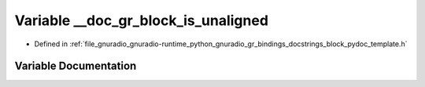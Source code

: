 .. _exhale_variable_block__pydoc__template_8h_1a7a4e4b8222e7fec9b47419541cef084d:

Variable __doc_gr_block_is_unaligned
====================================

- Defined in :ref:`file_gnuradio_gnuradio-runtime_python_gnuradio_gr_bindings_docstrings_block_pydoc_template.h`


Variable Documentation
----------------------


.. doxygenvariable:: __doc_gr_block_is_unaligned
   :project: gnuradio